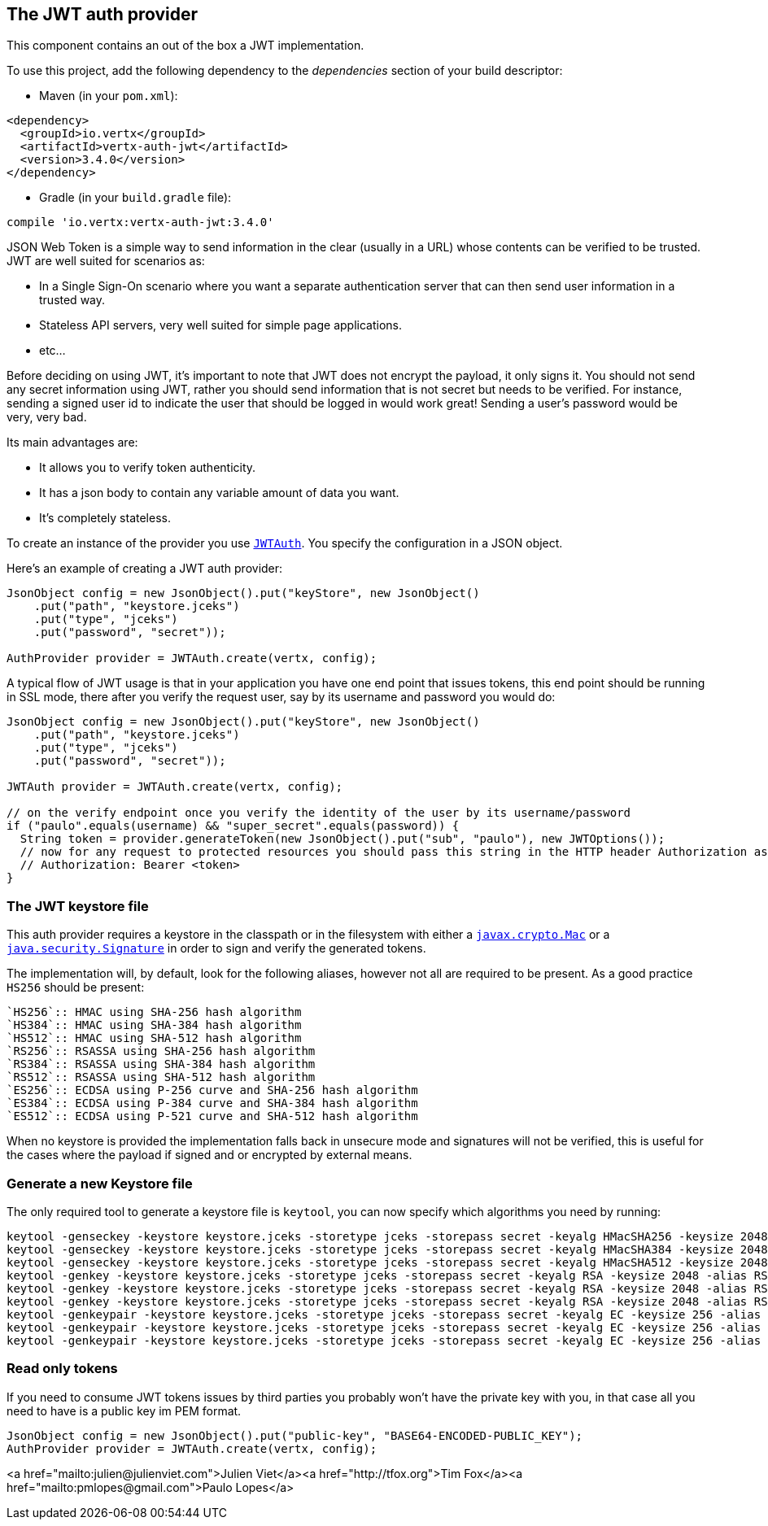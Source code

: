 == The JWT auth provider

This component contains an out of the box a JWT implementation.

To use this project, add the following
dependency to the _dependencies_ section of your build descriptor:

* Maven (in your `pom.xml`):

[source,xml,subs="+attributes"]
----
<dependency>
  <groupId>io.vertx</groupId>
  <artifactId>vertx-auth-jwt</artifactId>
  <version>3.4.0</version>
</dependency>
----

* Gradle (in your `build.gradle` file):

[source,groovy,subs="+attributes"]
----
compile 'io.vertx:vertx-auth-jwt:3.4.0'
----

JSON Web Token is a simple way to send information in the clear (usually in a URL) whose contents can be
verified to
be trusted. JWT are well suited for scenarios as:

* In a Single Sign-On scenario where you want a separate authentication server that can then send user
information in a trusted way.
* Stateless API servers, very well suited for simple page applications.
* etc...

Before deciding on using JWT, it's important to note that JWT does not encrypt the payload, it only signs it. You
should not send any secret information using JWT, rather you should send information that is not secret but needs to
be verified. For instance, sending a signed user id to indicate the user that should be logged in would work great!
Sending a user's password would be very, very bad.

Its main advantages are:

* It allows you to verify token authenticity.
* It has a json body to contain any variable amount of data you want.
* It's completely stateless.

To create an instance of the provider you use `link:../../apidocs/io/vertx/ext/auth/jwt/JWTAuth.html[JWTAuth]`. You specify the configuration
in a JSON object.

Here's an example of creating a JWT auth provider:

[source,java]
----
JsonObject config = new JsonObject().put("keyStore", new JsonObject()
    .put("path", "keystore.jceks")
    .put("type", "jceks")
    .put("password", "secret"));

AuthProvider provider = JWTAuth.create(vertx, config);
----

A typical flow of JWT usage is that in your application you have one end point that issues tokens, this end point
should be running in SSL mode, there after you verify the request user, say by its username and password you would
do:

[source,java]
----
JsonObject config = new JsonObject().put("keyStore", new JsonObject()
    .put("path", "keystore.jceks")
    .put("type", "jceks")
    .put("password", "secret"));

JWTAuth provider = JWTAuth.create(vertx, config);

// on the verify endpoint once you verify the identity of the user by its username/password
if ("paulo".equals(username) && "super_secret".equals(password)) {
  String token = provider.generateToken(new JsonObject().put("sub", "paulo"), new JWTOptions());
  // now for any request to protected resources you should pass this string in the HTTP header Authorization as:
  // Authorization: Bearer <token>
}
----

// TODO show example of authentication and authorisation with JWT and explain how the permission string passed
// in authorisation maps to the claims in the JW token


=== The JWT keystore file

This auth provider requires a keystore in the classpath or in the filesystem with either a
`https://docs.oracle.com/javase/8/docs/api/javax/crypto/Mac.html[javax.crypto.Mac]`
or a `https://docs.oracle.com/javase/8/docs/api/java/security/Signature.html[java.security.Signature]` in order to
sign and verify the generated tokens.

The implementation will, by default, look for the following aliases, however not all are required to be present. As
a good practice `HS256` should be present:
----
`HS256`:: HMAC using SHA-256 hash algorithm
`HS384`:: HMAC using SHA-384 hash algorithm
`HS512`:: HMAC using SHA-512 hash algorithm
`RS256`:: RSASSA using SHA-256 hash algorithm
`RS384`:: RSASSA using SHA-384 hash algorithm
`RS512`:: RSASSA using SHA-512 hash algorithm
`ES256`:: ECDSA using P-256 curve and SHA-256 hash algorithm
`ES384`:: ECDSA using P-384 curve and SHA-384 hash algorithm
`ES512`:: ECDSA using P-521 curve and SHA-512 hash algorithm
----

When no keystore is provided the implementation falls back in unsecure mode and signatures will not be verified, this
is useful for the cases where the payload if signed and or encrypted by external means.

=== Generate a new Keystore file

The only required tool to generate a keystore file is `keytool`, you can now specify which algorithms you need by
running:

----
keytool -genseckey -keystore keystore.jceks -storetype jceks -storepass secret -keyalg HMacSHA256 -keysize 2048 -alias HS256 -keypass secret
keytool -genseckey -keystore keystore.jceks -storetype jceks -storepass secret -keyalg HMacSHA384 -keysize 2048 -alias HS384 -keypass secret
keytool -genseckey -keystore keystore.jceks -storetype jceks -storepass secret -keyalg HMacSHA512 -keysize 2048 -alias HS512 -keypass secret
keytool -genkey -keystore keystore.jceks -storetype jceks -storepass secret -keyalg RSA -keysize 2048 -alias RS256 -keypass secret -sigalg SHA256withRSA -dname "CN=,OU=,O=,L=,ST=,C=" -validity 360
keytool -genkey -keystore keystore.jceks -storetype jceks -storepass secret -keyalg RSA -keysize 2048 -alias RS384 -keypass secret -sigalg SHA384withRSA -dname "CN=,OU=,O=,L=,ST=,C=" -validity 360
keytool -genkey -keystore keystore.jceks -storetype jceks -storepass secret -keyalg RSA -keysize 2048 -alias RS512 -keypass secret -sigalg SHA512withRSA -dname "CN=,OU=,O=,L=,ST=,C=" -validity 360
keytool -genkeypair -keystore keystore.jceks -storetype jceks -storepass secret -keyalg EC -keysize 256 -alias ES256 -keypass secret -sigalg SHA256withECDSA -dname "CN=,OU=,O=,L=,ST=,C=" -validity 360
keytool -genkeypair -keystore keystore.jceks -storetype jceks -storepass secret -keyalg EC -keysize 256 -alias ES384 -keypass secret -sigalg SHA384withECDSA -dname "CN=,OU=,O=,L=,ST=,C=" -validity 360
keytool -genkeypair -keystore keystore.jceks -storetype jceks -storepass secret -keyalg EC -keysize 256 -alias ES512 -keypass secret -sigalg SHA512withECDSA -dname "CN=,OU=,O=,L=,ST=,C=" -validity 360
----

=== Read only tokens

If you need to consume JWT tokens issues by third parties you probably won't have the private key with you, in that
case all you need to have is a public key im PEM format.

[source,java]
----
JsonObject config = new JsonObject().put("public-key", "BASE64-ENCODED-PUBLIC_KEY");
AuthProvider provider = JWTAuth.create(vertx, config);
----
<a href="mailto:julien@julienviet.com">Julien Viet</a><a href="http://tfox.org">Tim Fox</a><a href="mailto:pmlopes@gmail.com">Paulo Lopes</a>